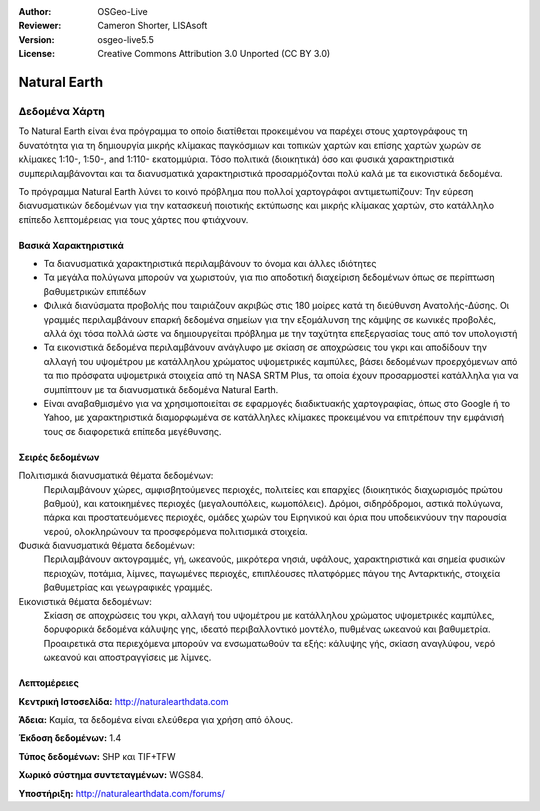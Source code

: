 :Author: OSGeo-Live
:Reviewer: Cameron Shorter, LISAsoft
:Version: osgeo-live5.5
:License: Creative Commons Attribution 3.0 Unported (CC BY 3.0)

.. _naturalearth-overview:

.. image:: ../../images/project_logos/logo-naturalearth.png
  :scale: 100 %
  :alt: project logo
  :align: right
  :target: http://www.naturalearthdata.com/


Natural Earth
================================================================================

Δεδομένα Χάρτη
~~~~~~~~~~~~~~~~~~~~~~~~~~~~~~~~~~~~~~~~~~~~~~~~~~~~~~~~~~~~~~~~~~~~~~~~~~~~~~~~

Το Natural Earth είναι ένα πρόγραμμα το οποίο διατίθεται προκειμένου να παρέχει στους χαρτογράφους τη δυνατότητα για τη δημιουργία μικρής κλίμακας παγκόσμιων και τοπικών χαρτών και επίσης χαρτών χωρών σε κλίμακες 1:10-, 1:50-, and 1:110- εκατομμύρια. Τόσο πολιτικά (διοικητικά) όσο και φυσικά χαρακτηριστικά συμπεριλαμβάνονται και τα διανυσματικά χαρακτηριστικά  προσαρμόζονται πολύ καλά με τα εικονιστικά δεδομένα.

Το πρόγραμμα Natural Earth λύνει το κοινό πρόβλημα που πολλοί χαρτογράφοι αντιμετωπίζουν: Την εύρεση διανυσματικών δεδομένων για την κατασκευή ποιοτικής εκτύπωσης και μικρής κλίμακας χαρτών, στο κατάλληλο επίπεδο λεπτομέρειας για τους χάρτες που φτιάχνουν.

.. image:: ../../images/screenshots/1024x768/naturalearth.png
  :scale: 55 %
  :alt: natural earth screenshot
  :align: right

Βασικά Χαρακτηριστικά
--------------------------------------------------------------------------------

* Τα διανυσματικά χαρακτηριστικά περιλαμβάνουν το όνομα και άλλες ιδιότητες        
* Τα μεγάλα πολύγωνα μπορούν να χωριστούν, για πιο αποδοτική διαχείριση δεδομένων όπως σε περίπτωση βαθυμετρικών επιπέδων   
* Φιλικά διανύσματα προβολής που ταιριάζουν ακριβώς στις 180 μοίρες κατά τη διεύθυνση Ανατολής-Δύσης. Οι γραμμές περιλαμβάνουν επαρκή δεδομένα σημείων για την εξομάλυνση της κάμψης σε κωνικές προβολές, αλλά όχι τόσα πολλά ώστε να δημιουργείται πρόβλημα με την ταχύτητα επεξεργασίας τους από τον υπολογιστή
* Τα εικονιστικά δεδομένα περιλαμβάνουν ανάγλυφο με σκίαση σε αποχρώσεις του γκρι και αποδίδουν την αλλαγή του υψομέτρου με κατάλληλου χρώματος υψομετρικές καμπύλες, βάσει δεδομένων προερχόμενων από τα πιο πρόσφατα υψομετρικά στοιχεία από τη NASA SRTM Plus, τα οποία έχουν προσαρμοστεί κατάλληλα για να συμπίπτουν με τα διανυσματικά δεδομένα Natural Earth.
* Είναι αναβαθμισμένο για να χρησιμοποιείται σε εφαρμογές διαδικτυακής χαρτογραφίας, όπως στο Google ή το Yahoo, με χαρακτηριστικά διαμορφωμένα σε κατάλληλες κλίμακες προκειμένου να επιτρέπουν την εμφάνισή τους σε διαφορετικά επίπεδα μεγέθυνσης.


Σειρές δεδομένων
--------------------------------------------------------------------------------

Πολιτισμικά διανυσματικά θέματα δεδομένων:
  Περιλαμβάνουν χώρες, αμφισβητούμενες περιοχές, πολιτείες και επαρχίες (διοικητικός διαχωρισμός πρώτου βαθμού), και κατοικημένες περιοχές (μεγαλουπόλεις, κωμοπόλεις). Δρόμοι, σιδηρόδρομοι, αστικά πολύγωνα, πάρκα και προστατευόμενες περιοχές, ομάδες χωρών του Ειρηνικού και όρια που υποδεικνύουν την παρουσία νερού, ολοκληρώνουν τα προσφερόμενα πολιτισμικά στοιχεία.

Φυσικά διανυσματικά θέματα δεδομένων:
  Περιλαμβάνουν ακτογραμμές, γή, ωκεανούς, μικρότερα νησιά, υφάλους, χαρακτηριστικά και σημεία φυσικών περιοχών, ποτάμια, λίμνες, παγωμένες περιοχές, επιπλέουσες πλατφόρμες πάγου της Ανταρκτικής, στοιχεία βαθυμετρίας και γεωγραφικές γραμμές.

Εικονιστικά θέματα δεδομένων:
  Σκίαση σε αποχρώσεις του γκρι, αλλαγή του υψομέτρου με κατάλληλου χρώματος υψομετρικές καμπύλες, δορυφορικά δεδομένα κάλυψης γης, ιδεατό περιβαλλοντικό μοντέλο, πυθμένας ωκεανού και βαθυμετρία. Προαιρετικά στα περιεχόμενα μπορούν να ενσωματωθούν τα εξής: κάλυψης γής, σκίαση αναγλύφου, νερό ωκεανού και αποστραγγίσεις με λίμνες.


Λεπτομέρειες
--------------------------------------------------------------------------------

**Κεντρική Ιστοσελίδα:** http://naturalearthdata.com

**Άδεια:** Καμία, τα δεδομένα είναι ελεύθερα για χρήση από όλους.

**Έκδοση δεδομένων:** 1.4

**Τύπος δεδομένων:** SHP και TIF+TFW

**Χωρικό σύστημα συντεταγμένων:** WGS84.

**Υποστήριξη:** http://naturalearthdata.com/forums/

